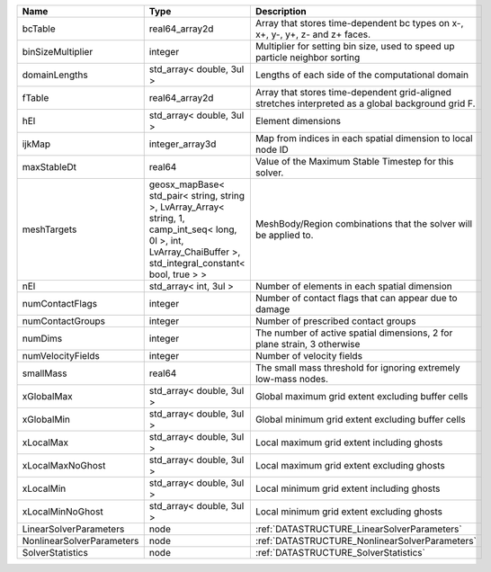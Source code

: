 

========================= =============================================================================================================================================================== ================================================================================================== 
Name                      Type                                                                                                                                                            Description                                                                                        
========================= =============================================================================================================================================================== ================================================================================================== 
bcTable                   real64_array2d                                                                                                                                                  Array that stores time-dependent bc types on x-, x+, y-, y+, z- and z+ faces.                      
binSizeMultiplier         integer                                                                                                                                                         Multiplier for setting bin size, used to speed up particle neighbor sorting                        
domainLengths             std_array< double, 3ul >                                                                                                                                        Lengths of each side of the computational domain                                                   
fTable                    real64_array2d                                                                                                                                                  Array that stores time-dependent grid-aligned stretches interpreted as a global background grid F. 
hEl                       std_array< double, 3ul >                                                                                                                                        Element dimensions                                                                                 
ijkMap                    integer_array3d                                                                                                                                                 Map from indices in each spatial dimension to local node ID                                        
maxStableDt               real64                                                                                                                                                          Value of the Maximum Stable Timestep for this solver.                                              
meshTargets               geosx_mapBase< std_pair< string, string >, LvArray_Array< string, 1, camp_int_seq< long, 0l >, int, LvArray_ChaiBuffer >, std_integral_constant< bool, true > > MeshBody/Region combinations that the solver will be applied to.                                   
nEl                       std_array< int, 3ul >                                                                                                                                           Number of elements in each spatial dimension                                                       
numContactFlags           integer                                                                                                                                                         Number of contact flags that can appear due to damage                                              
numContactGroups          integer                                                                                                                                                         Number of prescribed contact groups                                                                
numDims                   integer                                                                                                                                                         The number of active spatial dimensions, 2 for plane strain, 3 otherwise                           
numVelocityFields         integer                                                                                                                                                         Number of velocity fields                                                                          
smallMass                 real64                                                                                                                                                          The small mass threshold for ignoring extremely low-mass nodes.                                    
xGlobalMax                std_array< double, 3ul >                                                                                                                                        Global maximum grid extent excluding buffer cells                                                  
xGlobalMin                std_array< double, 3ul >                                                                                                                                        Global minimum grid extent excluding buffer cells                                                  
xLocalMax                 std_array< double, 3ul >                                                                                                                                        Local maximum grid extent including ghosts                                                         
xLocalMaxNoGhost          std_array< double, 3ul >                                                                                                                                        Local maximum grid extent excluding ghosts                                                         
xLocalMin                 std_array< double, 3ul >                                                                                                                                        Local minimum grid extent including ghosts                                                         
xLocalMinNoGhost          std_array< double, 3ul >                                                                                                                                        Local minimum grid extent excluding ghosts                                                         
LinearSolverParameters    node                                                                                                                                                            :ref:`DATASTRUCTURE_LinearSolverParameters`                                                        
NonlinearSolverParameters node                                                                                                                                                            :ref:`DATASTRUCTURE_NonlinearSolverParameters`                                                     
SolverStatistics          node                                                                                                                                                            :ref:`DATASTRUCTURE_SolverStatistics`                                                              
========================= =============================================================================================================================================================== ================================================================================================== 


